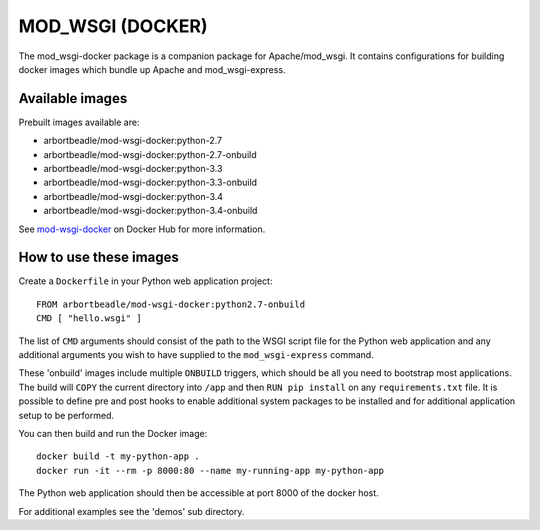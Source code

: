=================
MOD_WSGI (DOCKER)
=================

The mod_wsgi-docker package is a companion package for Apache/mod_wsgi. It
contains configurations for building docker images which bundle up Apache
and mod_wsgi-express.

Available images
----------------

Prebuilt images available are:

* arbortbeadle/mod-wsgi-docker:python-2.7
* arbortbeadle/mod-wsgi-docker:python-2.7-onbuild
* arbortbeadle/mod-wsgi-docker:python-3.3
* arbortbeadle/mod-wsgi-docker:python-3.3-onbuild
* arbortbeadle/mod-wsgi-docker:python-3.4
* arbortbeadle/mod-wsgi-docker:python-3.4-onbuild

See `mod-wsgi-docker <https://registry.hub.docker.com/u/grahamdumpleton/mod-wsgi-docker/>`_
on Docker Hub for more information.

How to use these images
-----------------------

Create a ``Dockerfile`` in your Python web application project::

    FROM arbortbeadle/mod-wsgi-docker:python2.7-onbuild
    CMD [ "hello.wsgi" ]

The list of ``CMD`` arguments should consist of the path to the WSGI script
file for the Python web application and any additional arguments you wish
to have supplied to the ``mod_wsgi-express`` command.

These 'onbuild' images include multiple ``ONBUILD`` triggers, which should
be all you need to bootstrap most applications. The build will ``COPY`` the
current directory into ``/app`` and then ``RUN pip install`` on any
``requirements.txt`` file. It is possible to define pre and post hooks to
enable additional system packages to be installed and for additional
application setup to be performed.

You can then build and run the Docker image::

    docker build -t my-python-app .
    docker run -it --rm -p 8000:80 --name my-running-app my-python-app

The Python web application should then be accessible at port 8000 of the
docker host.

For additional examples see the 'demos' sub directory.
